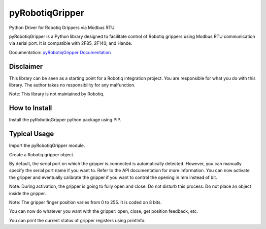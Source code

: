 pyRobotiqGripper
================

Python Driver for Robotiq Grippers via Modbus RTU

pyRobotiqGripper is a Python library designed to facilitate control of Robotiq grippers using Modbus RTU communication via serial port.
It is compatible with 2F85, 2F140, and Hande.

Documentation: `pyRobotiqGripper Documentation <https://pyrobotiqgripper.readthedocs.io/en/latest/>`_

Disclaimer
----------

This library can be seen as a starting point for a Robotiq integration project.
You are responsible for what you do with this library.
The author takes no responsibility for any malfunction.

Note: This library is not maintained by Robotiq.

How to Install
--------------

Install the pyRobotiqGripper python package using PIP.

.. code-block:: bash
    python -m pip install minimalmodbus
    python -m pip install pyRobotiqGripper

Typical Usage
-------------

Import the pyRobotiqGripper module.

.. code-block:: python
    from pyrobotiqgripper import RobotiqGripper

Create a Robotiq gripper object.


.. code-block:: python
    gripper = pyRobotiqGripper.RobotiqGripper()

By default, the serial port on which the gripper is connected is automatically detected. However, you can manually specify the serial port name if you want to. Refer to the API documentation for more information.
You can now activate the gripper and eventually calibrate the gripper if you want to control the opening in mm instead of bit.

Note: During activation, the gripper is going to fully open and close. Do not disturb this process. Do not place an object inside the gripper.

Note: The gripper finger position varies from 0 to 255. It is coded on 8 bits.


.. code-block:: python
    gripper.activate()
    gripper.calibrate(0, 40)


You can now do whatever you want with the gripper: open, close, get position feedback, etc.

.. code-block:: python
    gripper.open()
    gripper.close()
    gripper.goTo(100)
    position_in_bit = gripper.getPosition()
    print(position_in_bit)
    gripper.goTomm(25)
    position_in_mm = gripper.getPositionmm()
    print(position_in_mm)

You can print the current status of gripper registers using printInfo.

.. code-block:: python
    gripper.printInfo()
